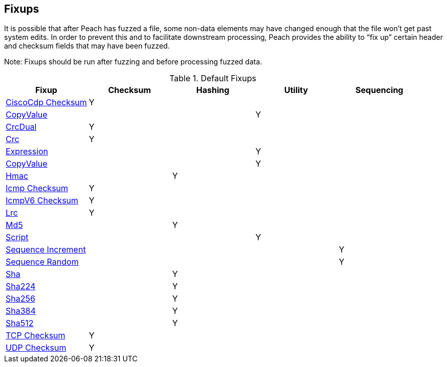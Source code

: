 [[Fixup]]
== Fixups

// Reviewed:
//  - 03/3/2014: Lynn: Added fixups and information about HashFixup

It is possible that after Peach has fuzzed a file, some non-data elements may have changed enough that the file won't get past system edits. In order to prevent this and to facilitate downstream processing, Peach provides the ability to “fix up” certain header and checksum fields that may have been fuzzed.  
 
Note: Fixups should be run after fuzzing and before processing fuzzed data.

.Default Fixups
[options="header",halign="center"] 
|=======================================================
|Fixup|Checksum|Hashing|Utility|Sequencing
|xref:Fixups_CiscoFixup[CiscoCdp Checksum]|Y|||
|xref:Fixups_CopyValueFixup[CopyValue]|||Y|
|xref:Fixups_CrcDualFixup[CrcDual]|Y|||
|xref:Fixups_CrcFixup[Crc]|Y|||
|xref:Fixups_ExpressionFixup[Expression] |||Y|
|xref:Fixups_CopyValueFixup[CopyValue]|||Y|
|xref:Fixups_HMACFixup[Hmac]||Y||
|xref:Fixups_IcmpChecksumFixup[Icmp Checksum]|Y|||
|xref:Fixups_IcmpV6ChecksumFixup[IcmpV6 Checksum]|Y|||
|xref:Fixups_LRCFixup[Lrc]|Y|||
|xref:Fixups_MD5Fixup[Md5] ||Y||
|xref:Fixups_Script[Script]|||Y|
|xref:Fixups_SequenceIncrementFixup[Sequence Increment]||||Y
|xref:Fixups_SequenceRandomFixup[Sequence Random]||||Y
|xref:Fixups_SHA1Fixup[Sha]||Y||
|xref:Fixups_SHA224Fixup[Sha224]||Y||
|xref:Fixups_SHA256Fixup[Sha256]||Y||
|xref:Fixups_SHA384Fixup[Sha384]||Y||
|xref:Fixups_SHA512Fixup[Sha512]||Y||
|xref:Fixups_TCPChecksumFixup[TCP Checksum] |Y|||
|xref:Fixups_UDPChecksumFixup[UDP Checksum]|Y|||
|=======================================================